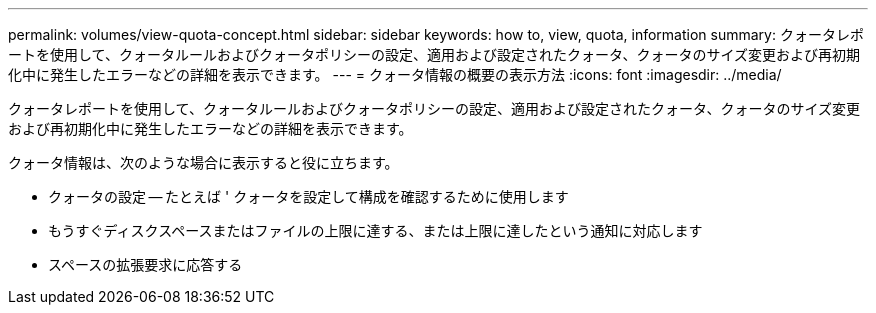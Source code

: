 ---
permalink: volumes/view-quota-concept.html 
sidebar: sidebar 
keywords: how to, view, quota, information 
summary: クォータレポートを使用して、クォータルールおよびクォータポリシーの設定、適用および設定されたクォータ、クォータのサイズ変更および再初期化中に発生したエラーなどの詳細を表示できます。 
---
= クォータ情報の概要の表示方法
:icons: font
:imagesdir: ../media/


[role="lead"]
クォータレポートを使用して、クォータルールおよびクォータポリシーの設定、適用および設定されたクォータ、クォータのサイズ変更および再初期化中に発生したエラーなどの詳細を表示できます。

クォータ情報は、次のような場合に表示すると役に立ちます。

* クォータの設定 -- たとえば ' クォータを設定して構成を確認するために使用します
* もうすぐディスクスペースまたはファイルの上限に達する、または上限に達したという通知に対応します
* スペースの拡張要求に応答する


